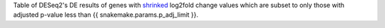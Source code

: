 Table of DESeq2's DE results of genes with `shrinked <https://bioconductor.org/packages/release/bioc/vignettes/DESeq2/inst/doc/DESeq2.html#log-fold-change-shrinkage-for-visualization-and-ranking>`_ log2fold change values which are subset to only those with adjusted p-value less than {{ snakemake.params.p_adj_limit }}. 